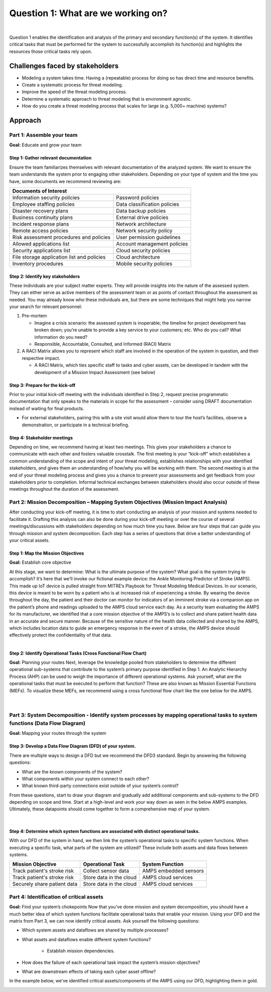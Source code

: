 Question 1: What are we working on?
===================================
.. figure:: /Graphics/question1Graphic.png
    :scale: 75%
    :align: center

|

Question 1 enables the identification and analysis of the primary and secondary
function(s) of the system. It identifies critical tasks that must be performed for the
system to successfully accomplish its function(s) and highlights the resources those
critical tasks rely upon.

Challenges faced by stakeholders
--------------------------------
* Modeling a system takes time. Having a (repeatable) process for doing so has direct
  time and resource benefits.
* Create a systematic process for threat modeling.
* Improve the speed of the threat modeling process.
* Determine a systematic approach to threat modeling that is environment agnostic.
* How do you create a threat modeling process that scales for large
  (e.g. 5,000+ machine) systems?

Approach
--------

Part 1: Assemble your team
~~~~~~~~~~~~~~~~~~~~~~~~~~

**Goal:**  Educate and grow your team

Step 1: Gather relevant documentation
^^^^^^^^^^^^^^^^^^^^^^^^^^^^^^^^^^^^^

Ensure the team familiarizes themselves with relevant documentation of the analyzed
system. We want to ensure the team understands the system prior to engaging other
stakeholders. Depending on your type of system and the time you have, some documents
we recommend reviewing are:

+------------------------------------------------+------------------------------+
| Documents of Interest                                                         |
+================================================+==============================+
| Information security policies                  |  Password policies           |
+------------------------------------------------+------------------------------+
| Employee staffing policies                     |  Data classification policies|
+------------------------------------------------+------------------------------+
| Disaster recovery plans                        | Data backup policies         |
+------------------------------------------------+------------------------------+
| Business continuity plans                      |  External drive policies     |
+------------------------------------------------+------------------------------+
| Incident response plans                        |  Network architecture        |
+------------------------------------------------+------------------------------+
| Remote access policies                         |  Network security policy     |
+------------------------------------------------+------------------------------+
| Risk assessment procedures and policies        |  User permission guidelines  |
+------------------------------------------------+------------------------------+
| Allowed applications list                      |  Account management policies |
+------------------------------------------------+------------------------------+
| Security applications list                     |  Cloud security policies     |
+------------------------------------------------+------------------------------+
| File storage application list and policies     |  Cloud architecture          |
+------------------------------------------------+------------------------------+
| Inventory procedures                           |  Mobile security policies    |
+------------------------------------------------+------------------------------+

Step 2: Identify key stakeholders
^^^^^^^^^^^^^^^^^^^^^^^^^^^^^^^^^^^^^

These individuals are your subject matter experts. They will provide insights into
the nature of the assessed system. They can either serve as active members of the
assessment team or as points of contact throughout the assessment as needed. You may
already know who these individuals are, but there are some techniques that might help
you narrow your search for relevant personnel:

#. Pre-mortem

   * Imagine a crisis scenario: the assessed system is inoperable; the timeline for
     project development has broken down; you’re unable to provide a key service to
     your customers; etc. Who do you call? What information do you need?
   * Responsible, Accountable, Consulted, and Informed (RACI) Matrix

#. A RACI Matrix allows you to represent which staff are involved in the operation
   of the system in question, and their respective impact.

   * A RACI Matrix, which ties specific staff to tasks and cyber assets, can be
     developed in tandem with the development of a Mission Impact Assessment (see below)

Step 3: Prepare for the kick-off
^^^^^^^^^^^^^^^^^^^^^^^^^^^^^^^^^^^^^

Prior to your initial kick-off meeting with the individuals identified in Step 2,
request precise programmatic documentation that only speaks to the materials in
scope for the assessment – consider using DRAFT documentation instead of waiting
for final products.

* For external stakeholders, pairing this with a site visit would allow them to tour
  the host’s facilities, observe a demonstration, or participate in a technical briefing.


Step 4: Stakeholder meetings
^^^^^^^^^^^^^^^^^^^^^^^^^^^^^^^^^^^^^

Depending on time, we recommend having at least two meetings. This gives your
stakeholders a chance to communicate with each other and fosters valuable crosstalk.
The first meeting is your “kick-off” which establishes a common understanding of the
scope and intent of your threat modeling, establishes relationships with your
identified stakeholders, and gives them an understanding of how/why you will be
working with them. The second meeting is at the end of your threat modeling process
and gives you a chance to present your assessments and get feedback from your
stakeholders prior to completion. Informal technical exchanges between stakeholders
should also occur outside of these meetings throughout the duration of the assessment.


Part 2: Mission Decomposition – Mapping System Objectives (Mission Impact Analysis)
~~~~~~~~~~~~~~~~~~~~~~~~~~~~~~~~~~~~~~~~~~~~~~~~~~~~~~~~~~~~~~~~~~~~~~~~~~~~~~~~~~~
After conducting your kick-off meeting, it is time to start conducting an analysis of
your mission and systems needed to facilitate it. Drafting this analysis can also be
done during your kick-off meeting or over the course of several meetings/discussions
with stakeholders depending on how much time you have. Below are four steps that can
guide you through mission and system decomposition. Each step has a series of questions
that drive a better understanding of your critical assets.

Step 1: Map the Mission Objectives
^^^^^^^^^^^^^^^^^^^^^^^^^^^^^^^^^^^^^
**Goal:**  Establish core objective

At this stage, we want to determine: What is the ultimate purpose of the system? What goal is the system trying to accomplish?
It’s here that we’ll invoke our fictional example device: the Ankle Monitoring Predictor of Stroke (AMPS). This made up IoT device is pulled straight from MITRE’s Playbook for Threat Modeling Medical Devices. In our scenario, this device is meant to be worn by a patient who is at increased risk of experiencing a stroke. By wearing the device throughout the day, the patient and their doctor can monitor for indicators of an imminent stroke via a companion app on the patient’s phone and readings uploaded to the AMPS cloud service each day.
As a security team evaluating the AMPS for its manufacturer, we identified that a core mission objective of the AMPS’s is to collect and share patient health data in an accurate and secure manner. Because of the sensitive nature of the health data collected and shared by the AMPS, which includes location data to guide an emergency response in the event of a stroke, the AMPS device should effectively protect the confidentiality of that data.

.. figure:: /Graphics/3.png
    :scale: 50%
    :align: right


Step 2: Identify Operational Tasks (Cross Functional Flow Chart)
^^^^^^^^^^^^^^^^^^^^^^^^^^^^^^^^^^^^^^^^^^^^^^^^^^^^^^^^^^^^^^^^
**Goal:** Planning your routes
Next, leverage the knowledge pooled from stakeholders to determine the different operational sub-systems that contribute to the system’s primary purpose identified in Step 1. An Analytic Hierarchy Process (AHP) can be used to weigh the importance of different operational systems. Ask yourself, what are the operational tasks that must be executed to perform that function? These are also known as Mission Essential Functions (MEFs). To visualize these MEFs, we recommend using a cross functional flow chart like the one below for the AMPS.

.. figure:: /Graphics/4.png
    :scale: 75%
    :align: center

|

Part 3: System Decomposition - Identify system processes by mapping operational tasks to system functions (Data Flow Diagram)
~~~~~~~~~~~~~~~~~~~~~~~~~~~~~~~~~~~~~~~~~~~~~~~~~~~~~~~~~~~~~~~~~~~~~~~~~~~~~~~~~~~~~~~~~~~~~~~~~~~~~~~~~~~~~~~~~~~~~~~~~~~~~
**Goal:** Mapping your routes through the system

Step 3: Develop a Data Flow Diagram (DFD) of your system.
^^^^^^^^^^^^^^^^^^^^^^^^^^^^^^^^^^^^^^^^^^^^^^^^^^^^^^^^^
There are multiple ways to design a DFD but we recommend the DFD3 standard. Begin by answering the following questions:

* What are the known components of the system?
* What components within your system connect to each other?
* What known third-party connections exist outside of your system’s control?

From these questions, start to draw your diagram and gradually add additional components and sub-systems to the DFD depending on scope and time. Start at a high-level and work your way down as seen in the below AMPS examples. Ultimately, these datapoints should come together to form a comprehensive map of your system.

.. figure:: /Graphics/5.png
    :scale: 70%
    :align: left
.. figure:: /Graphics/6.png
    :scale: 50%
    :align: right

|

Step 4: Determine which system functions are associated with distinct operational tasks.
^^^^^^^^^^^^^^^^^^^^^^^^^^^^^^^^^^^^^^^^^^^^^^^^^^^^^^^^^^^^^^^^^^^^^^^^^^^^^^^^^^^^^^^^
With our DFD of the system in hand, we then link the system’s operational tasks to specific system functions. When executing a specific task, what parts of the system are utilized? These include both assets and data flows between systems.

+-----------------------------+-------------------------+-----------------------+
|Mission Objective            | Operational Task        | System Function       |
+=============================+=========================+=======================+
| Track patient's stroke risk | Collect sensor data     | AMPS embedded sensors |
+-----------------------------+-------------------------+-----------------------+
| Track patient's stroke risk | Store data in the cloud | AMPS cloud services   |
+-----------------------------+-------------------------+-----------------------+
| Securely share patient data | Store data in the cloud | AMPS cloud services   |
+-----------------------------+-------------------------+-----------------------+


Part 4: Identification of critical assets
~~~~~~~~~~~~~~~~~~~~~~~~~~~~~~~~~~~~~~~~~
**Goal:** Find your system’s chokepoints
Now that you’ve done mission and system decomposition, you should have a much better idea of which system functions facilitate operational tasks that enable your mission. Using your DFD and the matrix from Part 3, we can now identify critical assets. Ask yourself the following questions:

* Which system assets and dataflows are shared by multiple processes?
* What assets and dataflows enable different system functions?

   * Establish mission dependencies.
* How does the failure of each operational task impact the system’s mission objectives?
* What are downstream effects of taking each cyber asset offline?

In the example below, we’ve identified critical assets/components of the AMPS using our DFD, highlighting them in gold.

.. figure:: /Graphics/7.png
    :scale: 70%
    :align: left

.. figure:: /Graphics/8.png
    :scale: 70%
    :align: right

